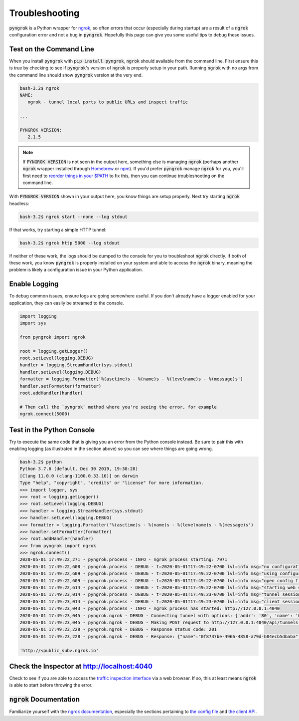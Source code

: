 ===============
Troubleshooting
===============

:code:`pyngrok` is a Python wrapper for `ngrok <https://ngrok.com/>`_, so often errors that occur (especially during
startup) are a result of a :code:`ngrok` configuration error and not a bug in :code:`pyngrok`. Hopefully this page can
give you some useful tips to debug these issues.

Test on the Command Line
------------------------

When you install :code:`pyngrok` with :code:`pip install pyngrok`, :code:`ngrok` should available from the command
line. First ensure this is true by checking to see if :code:`pyngrok`'s version of :code:`ngrok` is properly setup in
your path. Running :code:`ngrok` with no args from the command line should show :code:`pyngrok` version at the very
end.

.. code-block:: shell

    bash-3.2$ ngrok
    NAME:
       ngrok - tunnel local ports to public URLs and inspect traffic

    ...

    PYNGROK VERSION:
       2.1.5

.. note::

    If :code:`PYNGROK VERSION` is not seen in the output here, something else is managing :code:`ngrok` (perhaps
    another :code:`ngrok` wrapper installed through `Homebrew <https://brew.sh/>`_ or `npm <https://www.npmjs.com/>`_).
    If you'd prefer :code:`pyngrok` manage :code:`ngrok` for you, you'll first need to
    `reorder things in your $PATH <https://stackoverflow.com/a/32170849/1128413>`_ to fix this, then you can continue
    troubleshooting on the command line.

With :code:`PYNGROK VERSION` shown in your output here, you know things are setup properly. Next try starting
:code:`ngrok` headless:

.. code-block:: shell

    bash-3.2$ ngrok start --none --log stdout

If that works, try starting a simple HTTP tunnel:

.. code-block:: shell

    bash-3.2$ ngrok http 5000 --log stdout

If neither of these work, the logs should be dumped to the console for you to troubleshoot :code:`ngrok`
directly. If both of these work, you know :code:`pyngrok` is properly installed on your system and able to access
the :code:`ngrok` binary, meaning the problem is likely a configuration issue in your Python application.

Enable Logging
--------------

To debug common issues, ensure logs are going somewhere useful. If you don't already have a logger enabled for
your application, they can easily be streamed to the console.

.. code-block:: python

    import logging
    import sys

    from pyngrok import ngrok

    root = logging.getLogger()
    root.setLevel(logging.DEBUG)
    handler = logging.StreamHandler(sys.stdout)
    handler.setLevel(logging.DEBUG)
    formatter = logging.Formatter('%(asctime)s - %(name)s - %(levelname)s - %(message)s')
    handler.setFormatter(formatter)
    root.addHandler(handler)

    # Then call the `pyngrok` method where you're seeing the error, for example
    ngrok.connect(5000)


Test in the Python Console
--------------------------

Try to execute the same code that is giving you an error from the Python console instead. Be sure to pair this with
enabling logging (as illustrated in the section above) so you can see where things are going wrong.

.. code-block:: shell

    bash-3.2$ python
    Python 3.7.6 (default, Dec 30 2019, 19:38:28)
    [Clang 11.0.0 (clang-1100.0.33.16)] on darwin
    Type "help", "copyright", "credits" or "license" for more information.
    >>> import logger, sys
    >>> root = logging.getLogger()
    >>> root.setLevel(logging.DEBUG)
    >>> handler = logging.StreamHandler(sys.stdout)
    >>> handler.setLevel(logging.DEBUG)
    >>> formatter = logging.Formatter('%(asctime)s - %(name)s - %(levelname)s - %(message)s')
    >>> handler.setFormatter(formatter)
    >>> root.addHandler(handler)
    >>> from pyngrok import ngrok
    >>> ngrok.connect()
    2020-05-01 17:49:22,271 - pyngrok.process - INFO - ngrok process starting: 7971
    2020-05-01 17:49:22,608 - pyngrok.process - DEBUG - t=2020-05-01T17:49:22-0700 lvl=info msg="no configuration paths supplied"
    2020-05-01 17:49:22,609 - pyngrok.process - DEBUG - t=2020-05-01T17:49:22-0700 lvl=info msg="using configuration at default config path" path=/Users/<username>/.ngrok2/ngrok.yml
    2020-05-01 17:49:22,609 - pyngrok.process - DEBUG - t=2020-05-01T17:49:22-0700 lvl=info msg="open config file" path=/Users/<username>/.ngrok2/ngrok.yml err=nil
    2020-05-01 17:49:22,614 - pyngrok.process - DEBUG - t=2020-05-01T17:49:22-0700 lvl=info msg="starting web service" obj=web addr=127.0.0.1:4040
    2020-05-01 17:49:23,014 - pyngrok.process - DEBUG - t=2020-05-01T17:49:23-0700 lvl=info msg="tunnel session started" obj=tunnels.session
    2020-05-01 17:49:23,014 - pyngrok.process - DEBUG - t=2020-05-01T17:49:23-0700 lvl=info msg="client session established" obj=csess id=6d91cd2b00ce
    2020-05-01 17:49:23,043 - pyngrok.process - INFO - ngrok process has started: http://127.0.0.1:4040
    2020-05-01 17:49:23,045 - pyngrok.ngrok - DEBUG - Connecting tunnel with options: {'addr': '80', 'name': '0f8737be-4966-4858-a79d-b04ecb5dbaba', 'proto': 'http'}
    2020-05-01 17:49:23,045 - pyngrok.ngrok - DEBUG - Making POST request to http://127.0.0.1:4040/api/tunnels with data: {"addr": "80", "name": "0f8737be-4966-4858-a79d-b04ecb5dbaba", "proto": "http"}
    2020-05-01 17:49:23,228 - pyngrok.ngrok - DEBUG - Response status code: 201
    2020-05-01 17:49:23,228 - pyngrok.ngrok - DEBUG - Response: {"name":"0f8737be-4966-4858-a79d-b04ecb5dbaba","uri":"/api/tunnels/0f8737be-4966-4858-a79d-b04ecb5dbaba","public_url":"https://<public_sub>.ngrok.io","proto":"https","config":{"addr":"http://localhost:80","inspect":true},"metrics":{"conns":{"count":0,"gauge":0,"rate1":0,"rate5":0,"rate15":0,"p50":0,"p90":0,"p95":0,"p99":0},"http":{"count":0,"rate1":0,"rate5":0,"rate15":0,"p50":0,"p90":0,"p95":0,"p99":0}}}

    'http://<public_sub>.ngrok.io'

Check the Inspector at http://localhost:4040
--------------------------------------------

Check to see if you are able to access the `traffic inspection interface <https://ngrok.com/docs#getting-started-inspect>`_
via a web browser. If so, this at least means :code:`ngrok` is able to start before throwing the error.

:code:`ngrok` Documentation
---------------------------

Familiarize yourself with the `ngrok documentation <https://ngrok.com/docs>`_, especially the sections pertaining to
`the config file <https://ngrok.com/docs#config>`_ and `the client API <https://ngrok.com/docs#client-api>`_.
